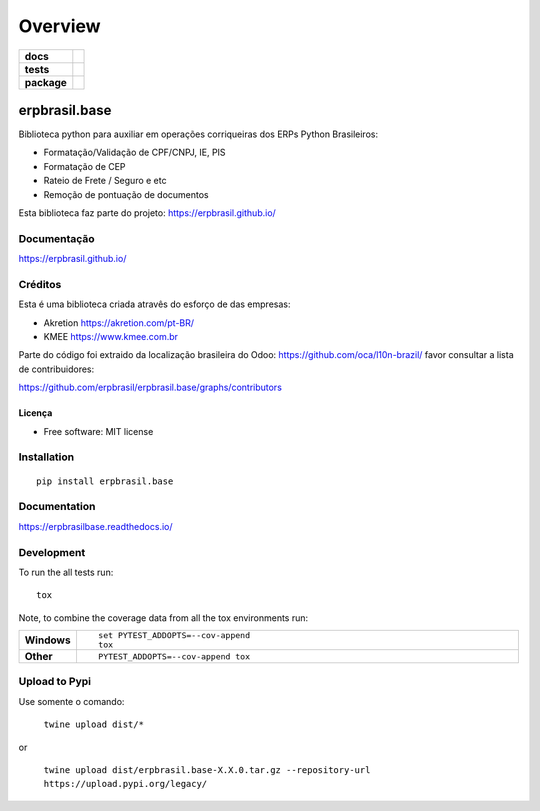 ========
Overview
========

.. start-badges

.. list-table::
    :stub-columns: 1

    * - docs
      - |docs|
    * - tests
      - | |travis| |appveyor| |codecov|
    * - package
      - | |version| |wheel| |supported-versions| |supported-implementations|
        | |commits-since|
.. |docs| image:: https://readthedocs.org/projects/erpbrasilbase/badge/?style=flat
    :target: https://readthedocs.org/projects/erpbrasilbase
    :alt: Documentation Status

.. |travis| image:: https://api.travis-ci.org/erpbrasil/erpbrasil.base.svg?branch=master
    :alt: Travis-CI Build Status
    :target: https://travis-ci.org/erpbrasil/erpbrasil.base

.. |appveyor| image:: https://ci.appveyor.com/api/projects/status/github/erpbrasil/erpbrasil.base?branch=master&svg=true
    :alt: AppVeyor Build Status
    :target: https://ci.appveyor.com/project/erpbrasil/erpbrasil.base

.. |codecov| image:: https://codecov.io/gh/erpbrasil/erpbrasil.base/branch/master/graphs/badge.svg?branch=master
    :alt: Coverage Status
    :target: https://codecov.io/github/erpbrasil/erpbrasil.base

.. |version| image:: https://img.shields.io/pypi/v/erpbrasil.base.svg
    :alt: PyPI Package latest release
    :target: https://pypi.org/project/erpbrasil.base

.. |commits-since| image:: https://img.shields.io/github/commits-since/erpbrasil/erpbrasil.base/vvv2.0.0...svg
    :alt: Commits since latest release
    :target: https://github.com/erpbrasil/erpbrasil.base/compare/v1.0.0...master

.. |wheel| image:: https://img.shields.io/pypi/wheel/erpbrasil.base.svg
    :alt: PyPI Wheel
    :target: https://pypi.org/project/erpbrasil.base

.. |supported-versions| image:: https://img.shields.io/pypi/pyversions/erpbrasil.base.svg
    :alt: Supported versions
    :target: https://pypi.org/project/erpbrasil.base

.. |supported-implementations| image:: https://img.shields.io/pypi/implementation/erpbrasil.base.svg
    :alt: Supported implementations
    :target: https://pypi.org/project/erpbrasil.base


.. end-badges

erpbrasil.base
##############

Biblioteca python para auxiliar em operações corriqueiras dos ERPs Python Brasileiros:

* Formatação/Validação de CPF/CNPJ, IE, PIS
* Formatação de CEP
* Rateio de Frete / Seguro e etc
* Remoção de pontuação de documentos

Esta biblioteca faz parte do projeto: https://erpbrasil.github.io/

Documentação
============

https://erpbrasil.github.io/

Créditos
========

Esta é uma biblioteca criada atravês do esforço de das empresas:

* Akretion https://akretion.com/pt-BR/
* KMEE https://www.kmee.com.br

Parte do código foi extraido da localização brasileira do Odoo: https://github.com/oca/l10n-brazil/ favor consultar a lista de contribuidores:

https://github.com/erpbrasil/erpbrasil.base/graphs/contributors

Licença
~~~~~~~

* Free software: MIT license

Installation
============

::

    pip install erpbrasil.base

Documentation
=============


https://erpbrasilbase.readthedocs.io/


Development
===========

To run the all tests run::

    tox

Note, to combine the coverage data from all the tox environments run:

.. list-table::
    :widths: 10 90
    :stub-columns: 1

    - - Windows
      - ::

            set PYTEST_ADDOPTS=--cov-append
            tox

    - - Other
      - ::

            PYTEST_ADDOPTS=--cov-append tox

Upload to Pypi
==============

Use somente o comando:

 ``twine upload dist/*``

or

 ``twine upload dist/erpbrasil.base-X.X.0.tar.gz --repository-url https://upload.pypi.org/legacy/``


